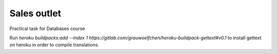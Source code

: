 Sales outlet
============

Practical task for Databases course

Run `heroku buildpacks:add --index 1 https://gitlab.com/grauwoelfchen/heroku-buildpack-gettext#v0.1`
to install gettext on heroku in order to compile translations.
